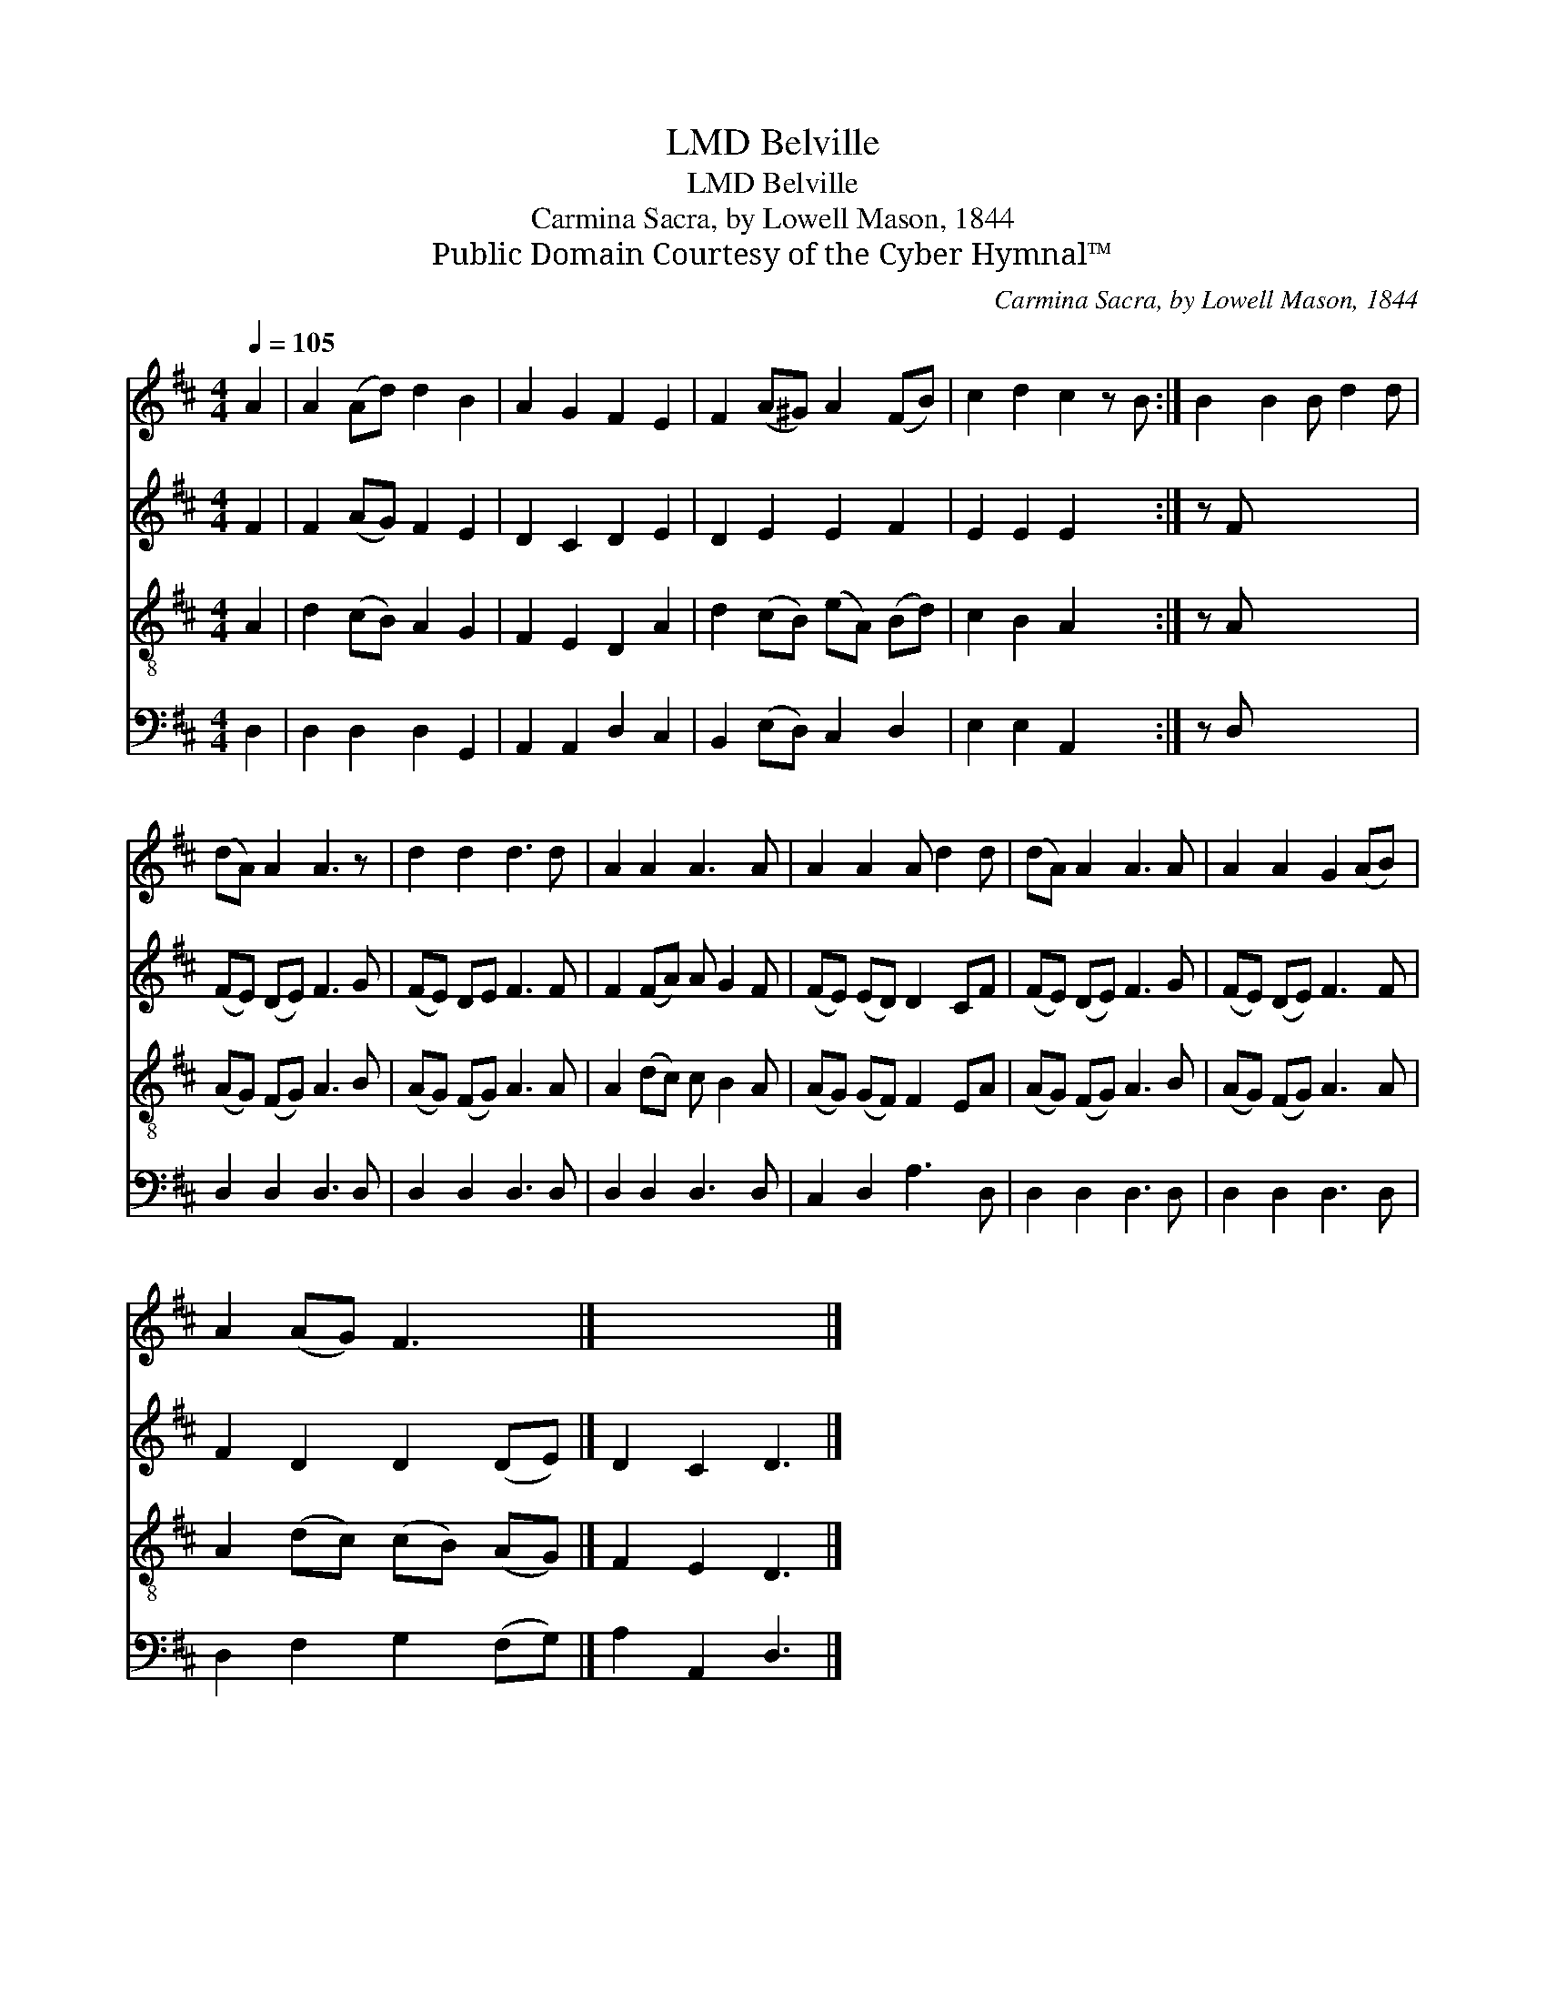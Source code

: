 X:1
T:Belville, LMD
T:Belville, LMD
T:Carmina Sacra, by Lowell Mason, 1844
T:Public Domain Courtesy of the Cyber Hymnal™
C:Carmina Sacra, by Lowell Mason, 1844
Z:Public Domain
Z:Courtesy of the Cyber Hymnal™
%%score 1 2 3 4
L:1/8
Q:1/4=105
M:4/4
K:D
V:1 treble 
V:2 treble 
V:3 treble-8 
V:4 bass 
V:1
 A2 | A2 (Ad) d2 B2 | A2 G2 F2 E2 | F2 (A^G) A2 (FB) | c2 d2 c2 z B :| B2 B2 B d2 d | %6
 (dA) A2 A3 z | d2 d2 d3 d | A2 A2 A3 A | A2 A2 A d2 d | (dA) A2 A3 A | A2 A2 G2 (AB) | %12
 A2 (AG) F3 x |] x7 |] %14
V:2
 F2 | F2 (AG) F2 E2 | D2 C2 D2 E2 | D2 E2 E2 F2 | E2 E2 E2 x2 :| z F x6 | (FE) (DE) F3 G | %7
 (FE) DE F3 F | F2 (FA) A G2 F | (FE) (ED) D2 CF | (FE) (DE) F3 G | (FE) (DE) F3 F | %12
 F2 D2 D2 (DE) |] D2 C2 D3 |] %14
V:3
 A2 | d2 (cB) A2 G2 | F2 E2 D2 A2 | d2 (cB) (eA) (Bd) | c2 B2 A2 x2 :| z A x6 | (AG) (FG) A3 B | %7
 (AG) (FG) A3 A | A2 (dc) c B2 A | (AG) (GF) F2 EA | (AG) (FG) A3 B | (AG) (FG) A3 A | %12
 A2 (dc) (cB) (AG) |] F2 E2 D3 |] %14
V:4
 D,2 | D,2 D,2 D,2 G,,2 | A,,2 A,,2 D,2 C,2 | B,,2 (E,D,) C,2 D,2 | E,2 E,2 A,,2 x2 :| z D, x6 | %6
 D,2 D,2 D,3 D, | D,2 D,2 D,3 D, | D,2 D,2 D,3 D, | C,2 D,2 A,3 D, | D,2 D,2 D,3 D, | %11
 D,2 D,2 D,3 D, | D,2 F,2 G,2 (F,G,) |] A,2 A,,2 D,3 |] %14

